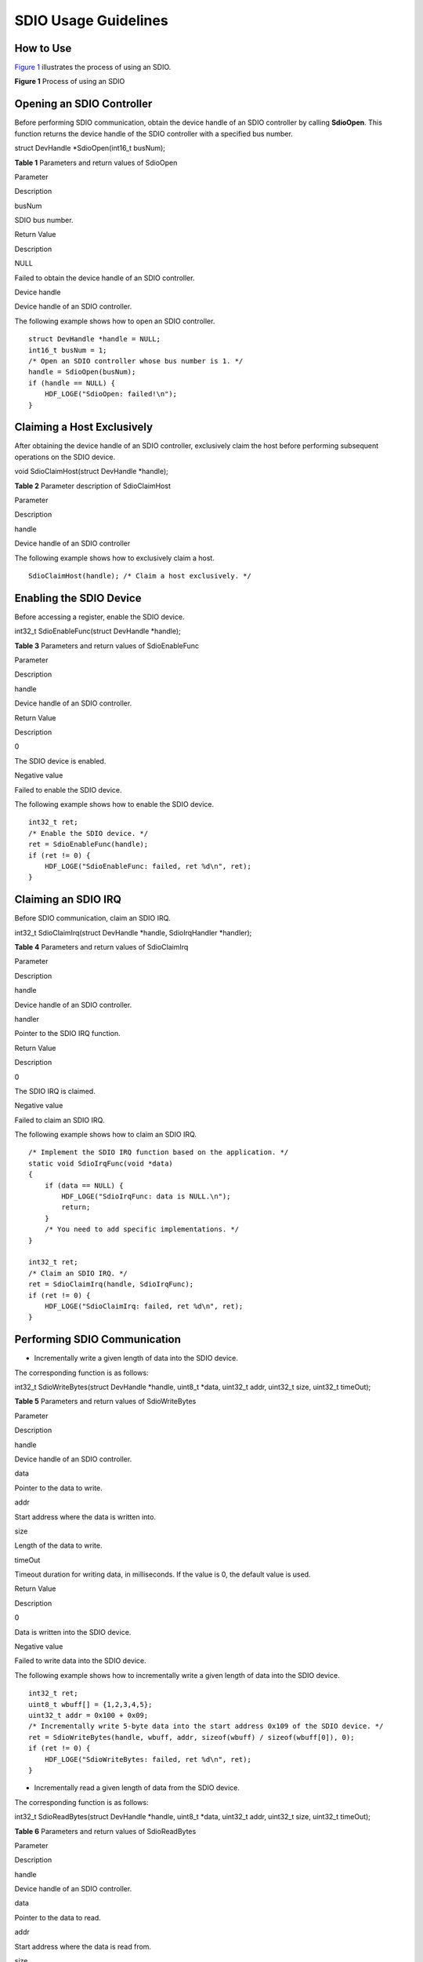 SDIO Usage Guidelines
=====================

How to Use
----------

`Figure 1 <spiusage-guidelines.rst#fig23885455594>`__ illustrates the
process of using an SDIO.

**Figure 1** Process of using an SDIO

|image1|

Opening an SDIO Controller
--------------------------

Before performing SDIO communication, obtain the device handle of an
SDIO controller by calling **SdioOpen**. This function returns the
device handle of the SDIO controller with a specified bus number.

struct DevHandle \*SdioOpen(int16_t busNum);

**Table 1** Parameters and return values of SdioOpen

.. raw:: html

   <table>

.. raw:: html

   <thead align="left">

.. raw:: html

   <tr id="row1011212598452">

.. raw:: html

   <th class="cellrowborder" valign="top" width="50%" id="mcps1.2.3.1.1">

.. raw:: html

   <p id="p141124595457">

Parameter

.. raw:: html

   </p>

.. raw:: html

   </th>

.. raw:: html

   <th class="cellrowborder" valign="top" width="50%" id="mcps1.2.3.1.2">

.. raw:: html

   <p id="p1111214593455">

Description

.. raw:: html

   </p>

.. raw:: html

   </th>

.. raw:: html

   </tr>

.. raw:: html

   </thead>

.. raw:: html

   <tbody>

.. raw:: html

   <tr id="row19112195918454">

.. raw:: html

   <td class="cellrowborder" valign="top" width="50%" headers="mcps1.2.3.1.1 ">

.. raw:: html

   <p id="p11121759124515">

busNum

.. raw:: html

   </p>

.. raw:: html

   </td>

.. raw:: html

   <td class="cellrowborder" valign="top" width="50%" headers="mcps1.2.3.1.2 ">

.. raw:: html

   <p id="p111121459194519">

SDIO bus number.

.. raw:: html

   </p>

.. raw:: html

   </td>

.. raw:: html

   </tr>

.. raw:: html

   <tr id="row6112659184518">

.. raw:: html

   <td class="cellrowborder" valign="top" width="50%" headers="mcps1.2.3.1.1 ">

.. raw:: html

   <p id="p1112105919453">

Return Value

.. raw:: html

   </p>

.. raw:: html

   </td>

.. raw:: html

   <td class="cellrowborder" valign="top" width="50%" headers="mcps1.2.3.1.2 ">

.. raw:: html

   <p id="p6112659114518">

Description

.. raw:: html

   </p>

.. raw:: html

   </td>

.. raw:: html

   </tr>

.. raw:: html

   <tr id="row3113559164519">

.. raw:: html

   <td class="cellrowborder" valign="top" width="50%" headers="mcps1.2.3.1.1 ">

.. raw:: html

   <p id="p51121159104517">

NULL

.. raw:: html

   </p>

.. raw:: html

   </td>

.. raw:: html

   <td class="cellrowborder" valign="top" width="50%" headers="mcps1.2.3.1.2 ">

.. raw:: html

   <p id="p1811313597458">

Failed to obtain the device handle of an SDIO controller.

.. raw:: html

   </p>

.. raw:: html

   </td>

.. raw:: html

   </tr>

.. raw:: html

   <tr id="row201131059194512">

.. raw:: html

   <td class="cellrowborder" valign="top" width="50%" headers="mcps1.2.3.1.1 ">

.. raw:: html

   <p id="p1311375919456">

Device handle

.. raw:: html

   </p>

.. raw:: html

   </td>

.. raw:: html

   <td class="cellrowborder" valign="top" width="50%" headers="mcps1.2.3.1.2 ">

.. raw:: html

   <p id="p1911312599450">

Device handle of an SDIO controller.

.. raw:: html

   </p>

.. raw:: html

   </td>

.. raw:: html

   </tr>

.. raw:: html

   </tbody>

.. raw:: html

   </table>

The following example shows how to open an SDIO controller.

::

   struct DevHandle *handle = NULL;
   int16_t busNum = 1;
   /* Open an SDIO controller whose bus number is 1. */
   handle = SdioOpen(busNum);
   if (handle == NULL) {
       HDF_LOGE("SdioOpen: failed!\n");
   }

Claiming a Host Exclusively
---------------------------

After obtaining the device handle of an SDIO controller, exclusively
claim the host before performing subsequent operations on the SDIO
device.

void SdioClaimHost(struct DevHandle \*handle);

**Table 2** Parameter description of SdioClaimHost

.. raw:: html

   <table>

.. raw:: html

   <thead align="left">

.. raw:: html

   <tr id="row1211325914459">

.. raw:: html

   <th class="cellrowborder" valign="top" width="50%" id="mcps1.2.3.1.1">

.. raw:: html

   <p id="p611365954517">

Parameter

.. raw:: html

   </p>

.. raw:: html

   </th>

.. raw:: html

   <th class="cellrowborder" valign="top" width="50%" id="mcps1.2.3.1.2">

.. raw:: html

   <p id="p1711365954510">

Description

.. raw:: html

   </p>

.. raw:: html

   </th>

.. raw:: html

   </tr>

.. raw:: html

   </thead>

.. raw:: html

   <tbody>

.. raw:: html

   <tr id="row3114205920451">

.. raw:: html

   <td class="cellrowborder" valign="top" width="50%" headers="mcps1.2.3.1.1 ">

.. raw:: html

   <p id="p181141592457">

handle

.. raw:: html

   </p>

.. raw:: html

   </td>

.. raw:: html

   <td class="cellrowborder" valign="top" width="50%" headers="mcps1.2.3.1.2 ">

.. raw:: html

   <p id="p41144595458">

Device handle of an SDIO controller

.. raw:: html

   </p>

.. raw:: html

   </td>

.. raw:: html

   </tr>

.. raw:: html

   </tbody>

.. raw:: html

   </table>

The following example shows how to exclusively claim a host.

::

   SdioClaimHost(handle); /* Claim a host exclusively. */

Enabling the SDIO Device
------------------------

Before accessing a register, enable the SDIO device.

int32_t SdioEnableFunc(struct DevHandle \*handle);

**Table 3** Parameters and return values of SdioEnableFunc

.. raw:: html

   <table>

.. raw:: html

   <thead align="left">

.. raw:: html

   <tr id="row8487204184815">

.. raw:: html

   <th class="cellrowborder" valign="top" width="50%" id="mcps1.2.3.1.1">

.. raw:: html

   <p id="p1648611415486">

Parameter

.. raw:: html

   </p>

.. raw:: html

   </th>

.. raw:: html

   <th class="cellrowborder" valign="top" width="50%" id="mcps1.2.3.1.2">

.. raw:: html

   <p id="p19487134124820">

Description

.. raw:: html

   </p>

.. raw:: html

   </th>

.. raw:: html

   </tr>

.. raw:: html

   </thead>

.. raw:: html

   <tbody>

.. raw:: html

   <tr id="row16487044480">

.. raw:: html

   <td class="cellrowborder" valign="top" width="50%" headers="mcps1.2.3.1.1 ">

.. raw:: html

   <p id="p74878414810">

handle

.. raw:: html

   </p>

.. raw:: html

   </td>

.. raw:: html

   <td class="cellrowborder" valign="top" width="50%" headers="mcps1.2.3.1.2 ">

.. raw:: html

   <p id="p17487184194819">

Device handle of an SDIO controller.

.. raw:: html

   </p>

.. raw:: html

   </td>

.. raw:: html

   </tr>

.. raw:: html

   <tr id="row13487748487">

.. raw:: html

   <td class="cellrowborder" valign="top" width="50%" headers="mcps1.2.3.1.1 ">

.. raw:: html

   <p id="p24873424811">

Return Value

.. raw:: html

   </p>

.. raw:: html

   </td>

.. raw:: html

   <td class="cellrowborder" valign="top" width="50%" headers="mcps1.2.3.1.2 ">

.. raw:: html

   <p id="p4487174134813">

Description

.. raw:: html

   </p>

.. raw:: html

   </td>

.. raw:: html

   </tr>

.. raw:: html

   <tr id="row1748814494812">

.. raw:: html

   <td class="cellrowborder" valign="top" width="50%" headers="mcps1.2.3.1.1 ">

.. raw:: html

   <p id="p84878410488">

0

.. raw:: html

   </p>

.. raw:: html

   </td>

.. raw:: html

   <td class="cellrowborder" valign="top" width="50%" headers="mcps1.2.3.1.2 ">

.. raw:: html

   <p id="p948715410483">

The SDIO device is enabled.

.. raw:: html

   </p>

.. raw:: html

   </td>

.. raw:: html

   </tr>

.. raw:: html

   <tr id="row54881416482">

.. raw:: html

   <td class="cellrowborder" valign="top" width="50%" headers="mcps1.2.3.1.1 ">

.. raw:: html

   <p id="p24881645489">

Negative value

.. raw:: html

   </p>

.. raw:: html

   </td>

.. raw:: html

   <td class="cellrowborder" valign="top" width="50%" headers="mcps1.2.3.1.2 ">

.. raw:: html

   <p id="p10488247487">

Failed to enable the SDIO device.

.. raw:: html

   </p>

.. raw:: html

   </td>

.. raw:: html

   </tr>

.. raw:: html

   </tbody>

.. raw:: html

   </table>

The following example shows how to enable the SDIO device.

::

   int32_t ret;
   /* Enable the SDIO device. */
   ret = SdioEnableFunc(handle);
   if (ret != 0) {
       HDF_LOGE("SdioEnableFunc: failed, ret %d\n", ret);
   }

Claiming an SDIO IRQ
--------------------

Before SDIO communication, claim an SDIO IRQ.

int32_t SdioClaimIrq(struct DevHandle \*handle, SdioIrqHandler
\*handler);

**Table 4** Parameters and return values of SdioClaimIrq

.. raw:: html

   <table>

.. raw:: html

   <thead align="left">

.. raw:: html

   <tr id="row114891042488">

.. raw:: html

   <th class="cellrowborder" valign="top" width="49.980000000000004%" id="mcps1.2.3.1.1">

.. raw:: html

   <p id="p1348864164811">

Parameter

.. raw:: html

   </p>

.. raw:: html

   </th>

.. raw:: html

   <th class="cellrowborder" valign="top" width="50.019999999999996%" id="mcps1.2.3.1.2">

.. raw:: html

   <p id="p14885410486">

Description

.. raw:: html

   </p>

.. raw:: html

   </th>

.. raw:: html

   </tr>

.. raw:: html

   </thead>

.. raw:: html

   <tbody>

.. raw:: html

   <tr id="row048911404820">

.. raw:: html

   <td class="cellrowborder" valign="top" width="49.980000000000004%" headers="mcps1.2.3.1.1 ">

.. raw:: html

   <p id="p248974174814">

handle

.. raw:: html

   </p>

.. raw:: html

   </td>

.. raw:: html

   <td class="cellrowborder" valign="top" width="50.019999999999996%" headers="mcps1.2.3.1.2 ">

.. raw:: html

   <p id="p1848915494813">

Device handle of an SDIO controller.

.. raw:: html

   </p>

.. raw:: html

   </td>

.. raw:: html

   </tr>

.. raw:: html

   <tr id="row204894454813">

.. raw:: html

   <td class="cellrowborder" valign="top" width="49.980000000000004%" headers="mcps1.2.3.1.1 ">

.. raw:: html

   <p id="p17489944488">

handler

.. raw:: html

   </p>

.. raw:: html

   </td>

.. raw:: html

   <td class="cellrowborder" valign="top" width="50.019999999999996%" headers="mcps1.2.3.1.2 ">

.. raw:: html

   <p id="p1548984174813">

Pointer to the SDIO IRQ function.

.. raw:: html

   </p>

.. raw:: html

   </td>

.. raw:: html

   </tr>

.. raw:: html

   <tr id="row44898413488">

.. raw:: html

   <td class="cellrowborder" valign="top" width="49.980000000000004%" headers="mcps1.2.3.1.1 ">

.. raw:: html

   <p id="p1548934124815">

Return Value

.. raw:: html

   </p>

.. raw:: html

   </td>

.. raw:: html

   <td class="cellrowborder" valign="top" width="50.019999999999996%" headers="mcps1.2.3.1.2 ">

.. raw:: html

   <p id="p54891444485">

Description

.. raw:: html

   </p>

.. raw:: html

   </td>

.. raw:: html

   </tr>

.. raw:: html

   <tr id="row748994144811">

.. raw:: html

   <td class="cellrowborder" valign="top" width="49.980000000000004%" headers="mcps1.2.3.1.1 ">

.. raw:: html

   <p id="p448918415484">

0

.. raw:: html

   </p>

.. raw:: html

   </td>

.. raw:: html

   <td class="cellrowborder" valign="top" width="50.019999999999996%" headers="mcps1.2.3.1.2 ">

.. raw:: html

   <p id="p174892412489">

The SDIO IRQ is claimed.

.. raw:: html

   </p>

.. raw:: html

   </td>

.. raw:: html

   </tr>

.. raw:: html

   <tr id="row448914420489">

.. raw:: html

   <td class="cellrowborder" valign="top" width="49.980000000000004%" headers="mcps1.2.3.1.1 ">

.. raw:: html

   <p id="p248912464817">

Negative value

.. raw:: html

   </p>

.. raw:: html

   </td>

.. raw:: html

   <td class="cellrowborder" valign="top" width="50.019999999999996%" headers="mcps1.2.3.1.2 ">

.. raw:: html

   <p id="p34891645485">

Failed to claim an SDIO IRQ.

.. raw:: html

   </p>

.. raw:: html

   </td>

.. raw:: html

   </tr>

.. raw:: html

   </tbody>

.. raw:: html

   </table>

The following example shows how to claim an SDIO IRQ.

::

   /* Implement the SDIO IRQ function based on the application. */
   static void SdioIrqFunc(void *data)
   {
       if (data == NULL) {
           HDF_LOGE("SdioIrqFunc: data is NULL.\n");
           return;
       }
       /* You need to add specific implementations. */
   }

   int32_t ret;
   /* Claim an SDIO IRQ. */
   ret = SdioClaimIrq(handle, SdioIrqFunc);
   if (ret != 0) {
       HDF_LOGE("SdioClaimIrq: failed, ret %d\n", ret);
   }

Performing SDIO Communication
-----------------------------

-  Incrementally write a given length of data into the SDIO device.

The corresponding function is as follows:

int32_t SdioWriteBytes(struct DevHandle \*handle, uint8_t \*data,
uint32_t addr, uint32_t size, uint32_t timeOut);

**Table 5** Parameters and return values of SdioWriteBytes

.. raw:: html

   <table>

.. raw:: html

   <thead align="left">

.. raw:: html

   <tr id="row10887144111419">

.. raw:: html

   <th class="cellrowborder" valign="top" width="50%" id="mcps1.2.3.1.1">

.. raw:: html

   <p id="p181381751164113">

Parameter

.. raw:: html

   </p>

.. raw:: html

   </th>

.. raw:: html

   <th class="cellrowborder" valign="top" width="50%" id="mcps1.2.3.1.2">

.. raw:: html

   <p id="p19138115184116">

Description

.. raw:: html

   </p>

.. raw:: html

   </th>

.. raw:: html

   </tr>

.. raw:: html

   </thead>

.. raw:: html

   <tbody>

.. raw:: html

   <tr id="row4887341174114">

.. raw:: html

   <td class="cellrowborder" valign="top" width="50%" headers="mcps1.2.3.1.1 ">

.. raw:: html

   <p id="p1534612017427">

handle

.. raw:: html

   </p>

.. raw:: html

   </td>

.. raw:: html

   <td class="cellrowborder" valign="top" width="50%" headers="mcps1.2.3.1.2 ">

.. raw:: html

   <p id="p8179347434">

Device handle of an SDIO controller.

.. raw:: html

   </p>

.. raw:: html

   </td>

.. raw:: html

   </tr>

.. raw:: html

   <tr id="row18881041144120">

.. raw:: html

   <td class="cellrowborder" valign="top" width="50%" headers="mcps1.2.3.1.1 ">

.. raw:: html

   <p id="p10888154118412">

data

.. raw:: html

   </p>

.. raw:: html

   </td>

.. raw:: html

   <td class="cellrowborder" valign="top" width="50%" headers="mcps1.2.3.1.2 ">

.. raw:: html

   <p id="p1288854115413">

Pointer to the data to write.

.. raw:: html

   </p>

.. raw:: html

   </td>

.. raw:: html

   </tr>

.. raw:: html

   <tr id="row191054911432">

.. raw:: html

   <td class="cellrowborder" valign="top" width="50%" headers="mcps1.2.3.1.1 ">

.. raw:: html

   <p id="p91054994311">

addr

.. raw:: html

   </p>

.. raw:: html

   </td>

.. raw:: html

   <td class="cellrowborder" valign="top" width="50%" headers="mcps1.2.3.1.2 ">

.. raw:: html

   <p id="p111024915432">

Start address where the data is written into.

.. raw:: html

   </p>

.. raw:: html

   </td>

.. raw:: html

   </tr>

.. raw:: html

   <tr id="row14888144124119">

.. raw:: html

   <td class="cellrowborder" valign="top" width="50%" headers="mcps1.2.3.1.1 ">

.. raw:: html

   <p id="p1588814413412">

size

.. raw:: html

   </p>

.. raw:: html

   </td>

.. raw:: html

   <td class="cellrowborder" valign="top" width="50%" headers="mcps1.2.3.1.2 ">

.. raw:: html

   <p id="p1288813411413">

Length of the data to write.

.. raw:: html

   </p>

.. raw:: html

   </td>

.. raw:: html

   </tr>

.. raw:: html

   <tr id="row188213710445">

.. raw:: html

   <td class="cellrowborder" valign="top" width="50%" headers="mcps1.2.3.1.1 ">

.. raw:: html

   <p id="p08227154415">

timeOut

.. raw:: html

   </p>

.. raw:: html

   </td>

.. raw:: html

   <td class="cellrowborder" valign="top" width="50%" headers="mcps1.2.3.1.2 ">

.. raw:: html

   <p id="p6821875446">

Timeout duration for writing data, in milliseconds. If the value is 0,
the default value is used.

.. raw:: html

   </p>

.. raw:: html

   </td>

.. raw:: html

   </tr>

.. raw:: html

   <tr id="row18247654163519">

.. raw:: html

   <td class="cellrowborder" valign="top" width="50%" headers="mcps1.2.3.1.1 ">

.. raw:: html

   <p id="p486155173610">

Return Value

.. raw:: html

   </p>

.. raw:: html

   </td>

.. raw:: html

   <td class="cellrowborder" valign="top" width="50%" headers="mcps1.2.3.1.2 ">

.. raw:: html

   <p id="p1686155113620">

Description

.. raw:: html

   </p>

.. raw:: html

   </td>

.. raw:: html

   </tr>

.. raw:: html

   <tr id="row10574165663512">

.. raw:: html

   <td class="cellrowborder" valign="top" width="50%" headers="mcps1.2.3.1.1 ">

.. raw:: html

   <p id="p912141012364">

0

.. raw:: html

   </p>

.. raw:: html

   </td>

.. raw:: html

   <td class="cellrowborder" valign="top" width="50%" headers="mcps1.2.3.1.2 ">

.. raw:: html

   <p id="p51219107363">

Data is written into the SDIO device.

.. raw:: html

   </p>

.. raw:: html

   </td>

.. raw:: html

   </tr>

.. raw:: html

   <tr id="row1490635883519">

.. raw:: html

   <td class="cellrowborder" valign="top" width="50%" headers="mcps1.2.3.1.1 ">

.. raw:: html

   <p id="p10121510133617">

Negative value

.. raw:: html

   </p>

.. raw:: html

   </td>

.. raw:: html

   <td class="cellrowborder" valign="top" width="50%" headers="mcps1.2.3.1.2 ">

.. raw:: html

   <p id="p131212106365">

Failed to write data into the SDIO device.

.. raw:: html

   </p>

.. raw:: html

   </td>

.. raw:: html

   </tr>

.. raw:: html

   </tbody>

.. raw:: html

   </table>

The following example shows how to incrementally write a given length of
data into the SDIO device.

::

   int32_t ret;
   uint8_t wbuff[] = {1,2,3,4,5};
   uint32_t addr = 0x100 + 0x09;
   /* Incrementally write 5-byte data into the start address 0x109 of the SDIO device. */
   ret = SdioWriteBytes(handle, wbuff, addr, sizeof(wbuff) / sizeof(wbuff[0]), 0);
   if (ret != 0) {
       HDF_LOGE("SdioWriteBytes: failed, ret %d\n", ret);
   }

-  Incrementally read a given length of data from the SDIO device.

The corresponding function is as follows:

int32_t SdioReadBytes(struct DevHandle \*handle, uint8_t \*data,
uint32_t addr, uint32_t size, uint32_t timeOut);

**Table 6** Parameters and return values of SdioReadBytes

.. raw:: html

   <table>

.. raw:: html

   <thead align="left">

.. raw:: html

   <tr id="row19783355162116">

.. raw:: html

   <th class="cellrowborder" valign="top" width="50%" id="mcps1.2.3.1.1">

.. raw:: html

   <p id="p635754142212">

Parameter

.. raw:: html

   </p>

.. raw:: html

   </th>

.. raw:: html

   <th class="cellrowborder" valign="top" width="50%" id="mcps1.2.3.1.2">

.. raw:: html

   <p id="p1035774182215">

Description

.. raw:: html

   </p>

.. raw:: html

   </th>

.. raw:: html

   </tr>

.. raw:: html

   </thead>

.. raw:: html

   <tbody>

.. raw:: html

   <tr id="row137831055192118">

.. raw:: html

   <td class="cellrowborder" valign="top" width="50%" headers="mcps1.2.3.1.1 ">

.. raw:: html

   <p id="p14783155192114">

handle

.. raw:: html

   </p>

.. raw:: html

   </td>

.. raw:: html

   <td class="cellrowborder" valign="top" width="50%" headers="mcps1.2.3.1.2 ">

.. raw:: html

   <p id="p9676437202218">

Device handle of an SDIO controller.

.. raw:: html

   </p>

.. raw:: html

   </td>

.. raw:: html

   </tr>

.. raw:: html

   <tr id="row4784155102111">

.. raw:: html

   <td class="cellrowborder" valign="top" width="50%" headers="mcps1.2.3.1.1 ">

.. raw:: html

   <p id="p1978455510217">

data

.. raw:: html

   </p>

.. raw:: html

   </td>

.. raw:: html

   <td class="cellrowborder" valign="top" width="50%" headers="mcps1.2.3.1.2 ">

.. raw:: html

   <p id="p767683714223">

Pointer to the data to read.

.. raw:: html

   </p>

.. raw:: html

   </td>

.. raw:: html

   </tr>

.. raw:: html

   <tr id="row63651118499">

.. raw:: html

   <td class="cellrowborder" valign="top" width="50%" headers="mcps1.2.3.1.1 ">

.. raw:: html

   <p id="p73669113496">

addr

.. raw:: html

   </p>

.. raw:: html

   </td>

.. raw:: html

   <td class="cellrowborder" valign="top" width="50%" headers="mcps1.2.3.1.2 ">

.. raw:: html

   <p id="p53661144916">

Start address where the data is read from.

.. raw:: html

   </p>

.. raw:: html

   </td>

.. raw:: html

   </tr>

.. raw:: html

   <tr id="row7784145510218">

.. raw:: html

   <td class="cellrowborder" valign="top" width="50%" headers="mcps1.2.3.1.1 ">

.. raw:: html

   <p id="p1078413554219">

size

.. raw:: html

   </p>

.. raw:: html

   </td>

.. raw:: html

   <td class="cellrowborder" valign="top" width="50%" headers="mcps1.2.3.1.2 ">

.. raw:: html

   <p id="p14676163782210">

Length of the data to read.

.. raw:: html

   </p>

.. raw:: html

   </td>

.. raw:: html

   </tr>

.. raw:: html

   <tr id="row1823311517494">

.. raw:: html

   <td class="cellrowborder" valign="top" width="50%" headers="mcps1.2.3.1.1 ">

.. raw:: html

   <p id="p723314152499">

timeOut

.. raw:: html

   </p>

.. raw:: html

   </td>

.. raw:: html

   <td class="cellrowborder" valign="top" width="50%" headers="mcps1.2.3.1.2 ">

.. raw:: html

   <p id="p1323351515493">

Timeout duration for reading data, in milliseconds. If the value is 0,
the default value is used.

.. raw:: html

   </p>

.. raw:: html

   </td>

.. raw:: html

   </tr>

.. raw:: html

   <tr id="row964182643610">

.. raw:: html

   <td class="cellrowborder" valign="top" width="50%" headers="mcps1.2.3.1.1 ">

.. raw:: html

   <p id="p7833639163612">

Return Value

.. raw:: html

   </p>

.. raw:: html

   </td>

.. raw:: html

   <td class="cellrowborder" valign="top" width="50%" headers="mcps1.2.3.1.2 ">

.. raw:: html

   <p id="p3833939113619">

Description

.. raw:: html

   </p>

.. raw:: html

   </td>

.. raw:: html

   </tr>

.. raw:: html

   <tr id="row199479312363">

.. raw:: html

   <td class="cellrowborder" valign="top" width="50%" headers="mcps1.2.3.1.1 ">

.. raw:: html

   <p id="p567424413611">

0

.. raw:: html

   </p>

.. raw:: html

   </td>

.. raw:: html

   <td class="cellrowborder" valign="top" width="50%" headers="mcps1.2.3.1.2 ">

.. raw:: html

   <p id="p166741544113615">

Data is read from the SDIO device.

.. raw:: html

   </p>

.. raw:: html

   </td>

.. raw:: html

   </tr>

.. raw:: html

   <tr id="row5166203418361">

.. raw:: html

   <td class="cellrowborder" valign="top" width="50%" headers="mcps1.2.3.1.1 ">

.. raw:: html

   <p id="p1167416448361">

Negative value

.. raw:: html

   </p>

.. raw:: html

   </td>

.. raw:: html

   <td class="cellrowborder" valign="top" width="50%" headers="mcps1.2.3.1.2 ">

.. raw:: html

   <p id="p9674114410364">

Failed to read data from the SDIO device.

.. raw:: html

   </p>

.. raw:: html

   </td>

.. raw:: html

   </tr>

.. raw:: html

   </tbody>

.. raw:: html

   </table>

The following example shows how to incrementally read a given length of
data from the SDIO device.

::

   int32_t ret;
   uint8_t rbuff[5] = {0};
   uint32_t addr = 0x100 + 0x09;
   /* Incrementally read 5-byte data from the start address 0x109 of the SDIO device. */
   ret = SdioReadBytes(handle, rbuff, addr, 5, 0);
   if (ret != 0) {
       HDF_LOGE("SdioReadBytes: failed, ret %d\n", ret);
   }

-  Write a given length of data into the fixed address of an SDIO
   device.

   The corresponding function is as follows:

   int32_t SdioWriteBytesToFixedAddr(struct DevHandle \*handle, uint8_t
   \*data, uint32_t addr, uint32_t size, uint32_t timeOut)

   **Table 7** Parameters and return values of SdioWriteBytesToFixedAddr

   .. raw:: html

      <table>

   .. raw:: html

      <thead align="left">

   .. raw:: html

      <tr id="row1582911114010">

   .. raw:: html

      <th class="cellrowborder" valign="top" width="48.43%" id="mcps1.2.3.1.1">

   .. raw:: html

      <p id="p28301411903">

   Parameter

   .. raw:: html

      </p>

   .. raw:: html

      </th>

   .. raw:: html

      <th class="cellrowborder" valign="top" width="51.57000000000001%" id="mcps1.2.3.1.2">

   .. raw:: html

      <p id="p1883019111018">

   Description

   .. raw:: html

      </p>

   .. raw:: html

      </th>

   .. raw:: html

      </tr>

   .. raw:: html

      </thead>

   .. raw:: html

      <tbody>

   .. raw:: html

      <tr id="row10830141111014">

   .. raw:: html

      <td class="cellrowborder" valign="top" width="48.43%" headers="mcps1.2.3.1.1 ">

   .. raw:: html

      <p id="p470818551018">

   handle

   .. raw:: html

      </p>

   .. raw:: html

      </td>

   .. raw:: html

      <td class="cellrowborder" valign="top" width="51.57000000000001%" headers="mcps1.2.3.1.2 ">

   .. raw:: html

      <p id="p18578510518">

   Device handle of an SDIO controller.

   .. raw:: html

      </p>

   .. raw:: html

      </td>

   .. raw:: html

      </tr>

   .. raw:: html

      <tr id="row48303111304">

   .. raw:: html

      <td class="cellrowborder" valign="top" width="48.43%" headers="mcps1.2.3.1.1 ">

   .. raw:: html

      <p id="p127081955502">

   data

   .. raw:: html

      </p>

   .. raw:: html

      </td>

   .. raw:: html

      <td class="cellrowborder" valign="top" width="51.57000000000001%" headers="mcps1.2.3.1.2 ">

   .. raw:: html

      <p id="p1857841013110">

   Pointer to the data to write.

   .. raw:: html

      </p>

   .. raw:: html

      </td>

   .. raw:: html

      </tr>

   .. raw:: html

      <tr id="row9830111119019">

   .. raw:: html

      <td class="cellrowborder" valign="top" width="48.43%" headers="mcps1.2.3.1.1 ">

   .. raw:: html

      <p id="p187085555011">

   addr

   .. raw:: html

      </p>

   .. raw:: html

      </td>

   .. raw:: html

      <td class="cellrowborder" valign="top" width="51.57000000000001%" headers="mcps1.2.3.1.2 ">

   .. raw:: html

      <p id="p257831016115">

   Fixed address where the data is written into.

   .. raw:: html

      </p>

   .. raw:: html

      </td>

   .. raw:: html

      </tr>

   .. raw:: html

      <tr id="row683091120012">

   .. raw:: html

      <td class="cellrowborder" valign="top" width="48.43%" headers="mcps1.2.3.1.1 ">

   .. raw:: html

      <p id="p370819555013">

   size

   .. raw:: html

      </p>

   .. raw:: html

      </td>

   .. raw:: html

      <td class="cellrowborder" valign="top" width="51.57000000000001%" headers="mcps1.2.3.1.2 ">

   .. raw:: html

      <p id="p7578181015113">

   Length of the data to write.

   .. raw:: html

      </p>

   .. raw:: html

      </td>

   .. raw:: html

      </tr>

   .. raw:: html

      <tr id="row58301911309">

   .. raw:: html

      <td class="cellrowborder" valign="top" width="48.43%" headers="mcps1.2.3.1.1 ">

   .. raw:: html

      <p id="p570810551107">

   timeOut

   .. raw:: html

      </p>

   .. raw:: html

      </td>

   .. raw:: html

      <td class="cellrowborder" valign="top" width="51.57000000000001%" headers="mcps1.2.3.1.2 ">

   .. raw:: html

      <p id="p17579910915">

   Timeout duration for writing data, in milliseconds. If the value is
   0, the default value is used.

   .. raw:: html

      </p>

   .. raw:: html

      </td>

   .. raw:: html

      </tr>

   .. raw:: html

      <tr id="row18215162810212">

   .. raw:: html

      <td class="cellrowborder" valign="top" width="48.43%" headers="mcps1.2.3.1.1 ">

   .. raw:: html

      <p id="p1521319452211">

   Return Value

   .. raw:: html

      </p>

   .. raw:: html

      </td>

   .. raw:: html

      <td class="cellrowborder" valign="top" width="51.57000000000001%" headers="mcps1.2.3.1.2 ">

   .. raw:: html

      <p id="p162138457217">

   Description

   .. raw:: html

      </p>

   .. raw:: html

      </td>

   .. raw:: html

      </tr>

   .. raw:: html

      <tr id="row2197123118210">

   .. raw:: html

      <td class="cellrowborder" valign="top" width="48.43%" headers="mcps1.2.3.1.1 ">

   .. raw:: html

      <p id="p1921413451212">

   0

   .. raw:: html

      </p>

   .. raw:: html

      </td>

   .. raw:: html

      <td class="cellrowborder" valign="top" width="51.57000000000001%" headers="mcps1.2.3.1.2 ">

   .. raw:: html

      <p id="p32146451624">

   Data is written into the SDIO device.

   .. raw:: html

      </p>

   .. raw:: html

      </td>

   .. raw:: html

      </tr>

   .. raw:: html

      <tr id="row18629103314218">

   .. raw:: html

      <td class="cellrowborder" valign="top" width="48.43%" headers="mcps1.2.3.1.1 ">

   .. raw:: html

      <p id="p132141245622">

   Negative value

   .. raw:: html

      </p>

   .. raw:: html

      </td>

   .. raw:: html

      <td class="cellrowborder" valign="top" width="51.57000000000001%" headers="mcps1.2.3.1.2 ">

   .. raw:: html

      <p id="p17214345328">

   Failed to write data into the SDIO device.

   .. raw:: html

      </p>

   .. raw:: html

      </td>

   .. raw:: html

      </tr>

   .. raw:: html

      </tbody>

   .. raw:: html

      </table>

   The following example shows how to write a given length of data into
   the fixed address of an SDIO device.

   ::

      int32_t ret;
      uint8_t wbuff[] = {1, 2, 3, 4, 5};
      uint32_t addr = 0x100 + 0x09;
      /* Write 5-byte data into the fixed address 0x109 of the SDIO device. */
      ret = SdioWriteBytesToFixedAddr(handle, wbuff, addr, sizeof(wbuff) / sizeof(wbuff[0]), 0);
      if (ret != 0) {
          HDF_LOGE("SdioWriteBytesToFixedAddr: failed, ret %d\n", ret);
      }

-  Read a given length of data from the fixed address of an SDIO device.

   The corresponding function is as follows:

   int32_t SdioReadBytesFromFixedAddr(struct DevHandle \*handle, uint8_t
   \*data, uint32_t addr, uint32_t size, uint32_t timeOut)

   **Table 8** Parameters and return values of
   SdioReadBytesFromFixedAddr

   .. raw:: html

      <table>

   .. raw:: html

      <thead align="left">

   .. raw:: html

      <tr id="row8724142214115">

   .. raw:: html

      <th class="cellrowborder" valign="top" width="48.699999999999996%" id="mcps1.2.3.1.1">

   .. raw:: html

      <p id="p16752055131112">

   Parameter

   .. raw:: html

      </p>

   .. raw:: html

      </th>

   .. raw:: html

      <th class="cellrowborder" valign="top" width="51.300000000000004%" id="mcps1.2.3.1.2">

   .. raw:: html

      <p id="p914434191218">

   Description

   .. raw:: html

      </p>

   .. raw:: html

      </th>

   .. raw:: html

      </tr>

   .. raw:: html

      </thead>

   .. raw:: html

      <tbody>

   .. raw:: html

      <tr id="row1372462214119">

   .. raw:: html

      <td class="cellrowborder" valign="top" width="48.699999999999996%" headers="mcps1.2.3.1.1 ">

   .. raw:: html

      <p id="p2752175516113">

   handle

   .. raw:: html

      </p>

   .. raw:: html

      </td>

   .. raw:: html

      <td class="cellrowborder" valign="top" width="51.300000000000004%" headers="mcps1.2.3.1.2 ">

   .. raw:: html

      <p id="p1353155020125">

   Device handle of an SDIO controller.

   .. raw:: html

      </p>

   .. raw:: html

      </td>

   .. raw:: html

      </tr>

   .. raw:: html

      <tr id="row197244220117">

   .. raw:: html

      <td class="cellrowborder" valign="top" width="48.699999999999996%" headers="mcps1.2.3.1.1 ">

   .. raw:: html

      <p id="p12752165581117">

   data

   .. raw:: html

      </p>

   .. raw:: html

      </td>

   .. raw:: html

      <td class="cellrowborder" valign="top" width="51.300000000000004%" headers="mcps1.2.3.1.2 ">

   .. raw:: html

      <p id="p9540508121">

   Pointer to the data to read.

   .. raw:: html

      </p>

   .. raw:: html

      </td>

   .. raw:: html

      </tr>

   .. raw:: html

      <tr id="row172519228116">

   .. raw:: html

      <td class="cellrowborder" valign="top" width="48.699999999999996%" headers="mcps1.2.3.1.1 ">

   .. raw:: html

      <p id="p1675315521120">

   addr

   .. raw:: html

      </p>

   .. raw:: html

      </td>

   .. raw:: html

      <td class="cellrowborder" valign="top" width="51.300000000000004%" headers="mcps1.2.3.1.2 ">

   .. raw:: html

      <p id="p05415501125">

   Start address where the data is read from.

   .. raw:: html

      </p>

   .. raw:: html

      </td>

   .. raw:: html

      </tr>

   .. raw:: html

      <tr id="row137251922131117">

   .. raw:: html

      <td class="cellrowborder" valign="top" width="48.699999999999996%" headers="mcps1.2.3.1.1 ">

   .. raw:: html

      <p id="p47531355111111">

   size

   .. raw:: html

      </p>

   .. raw:: html

      </td>

   .. raw:: html

      <td class="cellrowborder" valign="top" width="51.300000000000004%" headers="mcps1.2.3.1.2 ">

   .. raw:: html

      <p id="p1954165031214">

   Length of the data to read.

   .. raw:: html

      </p>

   .. raw:: html

      </td>

   .. raw:: html

      </tr>

   .. raw:: html

      <tr id="row972552281111">

   .. raw:: html

      <td class="cellrowborder" valign="top" width="48.699999999999996%" headers="mcps1.2.3.1.1 ">

   .. raw:: html

      <p id="p2753755161114">

   timeOut

   .. raw:: html

      </p>

   .. raw:: html

      </td>

   .. raw:: html

      <td class="cellrowborder" valign="top" width="51.300000000000004%" headers="mcps1.2.3.1.2 ">

   .. raw:: html

      <p id="p3541350111218">

   Timeout duration for reading data, in milliseconds. If the value is
   0, the default value is used.

   .. raw:: html

      </p>

   .. raw:: html

      </td>

   .. raw:: html

      </tr>

   .. raw:: html

      <tr id="row15725162210117">

   .. raw:: html

      <td class="cellrowborder" valign="top" width="48.699999999999996%" headers="mcps1.2.3.1.1 ">

   .. raw:: html

      <p id="p681073451314">

   Return Value

   .. raw:: html

      </p>

   .. raw:: html

      </td>

   .. raw:: html

      <td class="cellrowborder" valign="top" width="51.300000000000004%" headers="mcps1.2.3.1.2 ">

   .. raw:: html

      <p id="p17810134121316">

   Description

   .. raw:: html

      </p>

   .. raw:: html

      </td>

   .. raw:: html

      </tr>

   .. raw:: html

      <tr id="row1772511227119">

   .. raw:: html

      <td class="cellrowborder" valign="top" width="48.699999999999996%" headers="mcps1.2.3.1.1 ">

   .. raw:: html

      <p id="p78105346133">

   0

   .. raw:: html

      </p>

   .. raw:: html

      </td>

   .. raw:: html

      <td class="cellrowborder" valign="top" width="51.300000000000004%" headers="mcps1.2.3.1.2 ">

   .. raw:: html

      <p id="p18810173411312">

   Data is read from the SDIO device.

   .. raw:: html

      </p>

   .. raw:: html

      </td>

   .. raw:: html

      </tr>

   .. raw:: html

      <tr id="row191829161138">

   .. raw:: html

      <td class="cellrowborder" valign="top" width="48.699999999999996%" headers="mcps1.2.3.1.1 ">

   .. raw:: html

      <p id="p1581012340131">

   Negative value

   .. raw:: html

      </p>

   .. raw:: html

      </td>

   .. raw:: html

      <td class="cellrowborder" valign="top" width="51.300000000000004%" headers="mcps1.2.3.1.2 ">

   .. raw:: html

      <p id="p28101834161317">

   Failed to read data from the SDIO device.

   .. raw:: html

      </p>

   .. raw:: html

      </td>

   .. raw:: html

      </tr>

   .. raw:: html

      </tbody>

   .. raw:: html

      </table>

   The following example shows how to read a given length of data from
   the fixed address of an SDIO device.

   ::

      int32_t ret;
      uint8_t rbuff[5] = {0};
      uint32_t addr = 0x100 + 0x09;
      /* Read 5-byte data from the fixed address 0x109 of the SDIO device. */
      ret = SdioReadBytesFromFixedAddr(handle, rbuff, addr, 5, 0);
      if (ret != 0) {
          HDF_LOGE("SdioReadBytesFromFixedAddr: failed, ret %d\n", ret);
      }

-  Write a given length of data into the address space of SDIO function
   0.

Currently, only 1-byte data can be written. The corresponding function
is as follows:

int32_t SdioWriteBytesToFunc0(struct DevHandle \*handle, uint8_t \*data,
uint32_t addr, uint32_t size, uint32_t timeOut);

**Table 9** Parameters and return values of SdioWriteBytesToFunc0

.. raw:: html

   <table>

.. raw:: html

   <thead align="left">

.. raw:: html

   <tr id="row2033991881120">

.. raw:: html

   <th class="cellrowborder" valign="top" width="49.94%" id="mcps1.2.3.1.1">

.. raw:: html

   <p id="p1116916499117">

Parameter

.. raw:: html

   </p>

.. raw:: html

   </th>

.. raw:: html

   <th class="cellrowborder" valign="top" width="50.06%" id="mcps1.2.3.1.2">

.. raw:: html

   <p id="p13169174971115">

Description

.. raw:: html

   </p>

.. raw:: html

   </th>

.. raw:: html

   </tr>

.. raw:: html

   </thead>

.. raw:: html

   <tbody>

.. raw:: html

   <tr id="row9339171871118">

.. raw:: html

   <td class="cellrowborder" valign="top" width="49.94%" headers="mcps1.2.3.1.1 ">

.. raw:: html

   <p id="p16169194914117">

handle

.. raw:: html

   </p>

.. raw:: html

   </td>

.. raw:: html

   <td class="cellrowborder" valign="top" width="50.06%" headers="mcps1.2.3.1.2 ">

.. raw:: html

   <p id="p10169114921110">

Device handle of an SDIO controller.

.. raw:: html

   </p>

.. raw:: html

   </td>

.. raw:: html

   </tr>

.. raw:: html

   <tr id="row93401118171116">

.. raw:: html

   <td class="cellrowborder" valign="top" width="49.94%" headers="mcps1.2.3.1.1 ">

.. raw:: html

   <p id="p216919491118">

data

.. raw:: html

   </p>

.. raw:: html

   </td>

.. raw:: html

   <td class="cellrowborder" valign="top" width="50.06%" headers="mcps1.2.3.1.2 ">

.. raw:: html

   <p id="p5169449121117">

Pointer to the data to write.

.. raw:: html

   </p>

.. raw:: html

   </td>

.. raw:: html

   </tr>

.. raw:: html

   <tr id="row534019182114">

.. raw:: html

   <td class="cellrowborder" valign="top" width="49.94%" headers="mcps1.2.3.1.1 ">

.. raw:: html

   <p id="p2016934941114">

addr

.. raw:: html

   </p>

.. raw:: html

   </td>

.. raw:: html

   <td class="cellrowborder" valign="top" width="50.06%" headers="mcps1.2.3.1.2 ">

.. raw:: html

   <p id="p8169649101112">

Start address where the data is written into.

.. raw:: html

   </p>

.. raw:: html

   </td>

.. raw:: html

   </tr>

.. raw:: html

   <tr id="row334011871113">

.. raw:: html

   <td class="cellrowborder" valign="top" width="49.94%" headers="mcps1.2.3.1.1 ">

.. raw:: html

   <p id="p6169194913117">

size

.. raw:: html

   </p>

.. raw:: html

   </td>

.. raw:: html

   <td class="cellrowborder" valign="top" width="50.06%" headers="mcps1.2.3.1.2 ">

.. raw:: html

   <p id="p71691449141119">

Length of the data to write.

.. raw:: html

   </p>

.. raw:: html

   </td>

.. raw:: html

   </tr>

.. raw:: html

   <tr id="row1634015181114">

.. raw:: html

   <td class="cellrowborder" valign="top" width="49.94%" headers="mcps1.2.3.1.1 ">

.. raw:: html

   <p id="p9169049161114">

timeOut

.. raw:: html

   </p>

.. raw:: html

   </td>

.. raw:: html

   <td class="cellrowborder" valign="top" width="50.06%" headers="mcps1.2.3.1.2 ">

.. raw:: html

   <p id="p51701849121115">

Timeout duration for writing data, in milliseconds. If the value is 0,
the default value is used.

.. raw:: html

   </p>

.. raw:: html

   </td>

.. raw:: html

   </tr>

.. raw:: html

   <tr id="row123407185111">

.. raw:: html

   <td class="cellrowborder" valign="top" width="49.94%" headers="mcps1.2.3.1.1 ">

.. raw:: html

   <p id="p294173071617">

Return Value

.. raw:: html

   </p>

.. raw:: html

   </td>

.. raw:: html

   <td class="cellrowborder" valign="top" width="50.06%" headers="mcps1.2.3.1.2 ">

.. raw:: html

   <p id="p39421830111616">

Description

.. raw:: html

   </p>

.. raw:: html

   </td>

.. raw:: html

   </tr>

.. raw:: html

   <tr id="row8950101811164">

.. raw:: html

   <td class="cellrowborder" valign="top" width="49.94%" headers="mcps1.2.3.1.1 ">

.. raw:: html

   <p id="p9942730181613">

0

.. raw:: html

   </p>

.. raw:: html

   </td>

.. raw:: html

   <td class="cellrowborder" valign="top" width="50.06%" headers="mcps1.2.3.1.2 ">

.. raw:: html

   <p id="p89421130141617">

Data is written into the SDIO device.

.. raw:: html

   </p>

.. raw:: html

   </td>

.. raw:: html

   </tr>

.. raw:: html

   <tr id="row42485216168">

.. raw:: html

   <td class="cellrowborder" valign="top" width="49.94%" headers="mcps1.2.3.1.1 ">

.. raw:: html

   <p id="p1194223012167">

Negative value

.. raw:: html

   </p>

.. raw:: html

   </td>

.. raw:: html

   <td class="cellrowborder" valign="top" width="50.06%" headers="mcps1.2.3.1.2 ">

.. raw:: html

   <p id="p19942630121617">

Failed to write data into the SDIO device.

.. raw:: html

   </p>

.. raw:: html

   </td>

.. raw:: html

   </tr>

.. raw:: html

   </tbody>

.. raw:: html

   </table>

The following example shows how to write a given length of data into the
address space of SDIO function 0.

::

   int32_t ret;
   uint8_t wbuff = 1;
   /* Write 1-byte data into the address 0x2 of SDIO function 0. */
   ret = SdioWriteBytesToFunc0(handle, &wbuff, 0x2, 1, 0);
   if (ret != 0) {
       HDF_LOGE("SdioWriteBytesToFunc0: failed, ret %d\n", ret);
   }

-  Read a given length of data from the address space of SDIO function
   0.

Currently, only 1-byte data can be read. The corresponding function is
as follows:

int32_t SdioReadBytesFromFunc0(struct DevHandle \*handle, uint8_t
\*data, uint32_t addr, uint32_t size, uint32_t timeOut);

**Table 10** Parameters and return values of SdioReadBytesFromFunc0

.. raw:: html

   <table>

.. raw:: html

   <thead align="left">

.. raw:: html

   <tr id="row771918171819">

.. raw:: html

   <th class="cellrowborder" valign="top" width="50%" id="mcps1.2.3.1.1">

.. raw:: html

   <p id="p71291418171813">

Parameter

.. raw:: html

   </p>

.. raw:: html

   </th>

.. raw:: html

   <th class="cellrowborder" valign="top" width="50%" id="mcps1.2.3.1.2">

.. raw:: html

   <p id="p51291818101818">

Description

.. raw:: html

   </p>

.. raw:: html

   </th>

.. raw:: html

   </tr>

.. raw:: html

   </thead>

.. raw:: html

   <tbody>

.. raw:: html

   <tr id="row9720113186">

.. raw:: html

   <td class="cellrowborder" valign="top" width="50%" headers="mcps1.2.3.1.1 ">

.. raw:: html

   <p id="p121294185189">

handle

.. raw:: html

   </p>

.. raw:: html

   </td>

.. raw:: html

   <td class="cellrowborder" valign="top" width="50%" headers="mcps1.2.3.1.2 ">

.. raw:: html

   <p id="p20129141815184">

Device handle of an SDIO controller.

.. raw:: html

   </p>

.. raw:: html

   </td>

.. raw:: html

   </tr>

.. raw:: html

   <tr id="row672017114185">

.. raw:: html

   <td class="cellrowborder" valign="top" width="50%" headers="mcps1.2.3.1.1 ">

.. raw:: html

   <p id="p171291186185">

data

.. raw:: html

   </p>

.. raw:: html

   </td>

.. raw:: html

   <td class="cellrowborder" valign="top" width="50%" headers="mcps1.2.3.1.2 ">

.. raw:: html

   <p id="p8129118171820">

Pointer to the data to read.

.. raw:: html

   </p>

.. raw:: html

   </td>

.. raw:: html

   </tr>

.. raw:: html

   <tr id="row5720910188">

.. raw:: html

   <td class="cellrowborder" valign="top" width="50%" headers="mcps1.2.3.1.1 ">

.. raw:: html

   <p id="p8129121816184">

addr

.. raw:: html

   </p>

.. raw:: html

   </td>

.. raw:: html

   <td class="cellrowborder" valign="top" width="50%" headers="mcps1.2.3.1.2 ">

.. raw:: html

   <p id="p21296189182">

Start address where the data is read from.

.. raw:: html

   </p>

.. raw:: html

   </td>

.. raw:: html

   </tr>

.. raw:: html

   <tr id="row172020115189">

.. raw:: html

   <td class="cellrowborder" valign="top" width="50%" headers="mcps1.2.3.1.1 ">

.. raw:: html

   <p id="p18129418191816">

size

.. raw:: html

   </p>

.. raw:: html

   </td>

.. raw:: html

   <td class="cellrowborder" valign="top" width="50%" headers="mcps1.2.3.1.2 ">

.. raw:: html

   <p id="p612921851820">

Length of the data to read.

.. raw:: html

   </p>

.. raw:: html

   </td>

.. raw:: html

   </tr>

.. raw:: html

   <tr id="row147201613181">

.. raw:: html

   <td class="cellrowborder" valign="top" width="50%" headers="mcps1.2.3.1.1 ">

.. raw:: html

   <p id="p3130161831815">

timeOut

.. raw:: html

   </p>

.. raw:: html

   </td>

.. raw:: html

   <td class="cellrowborder" valign="top" width="50%" headers="mcps1.2.3.1.2 ">

.. raw:: html

   <p id="p1513031831816">

Timeout duration for reading data, in milliseconds. If the value is 0,
the default value is used.

.. raw:: html

   </p>

.. raw:: html

   </td>

.. raw:: html

   </tr>

.. raw:: html

   <tr id="row167202113189">

.. raw:: html

   <td class="cellrowborder" valign="top" width="50%" headers="mcps1.2.3.1.1 ">

.. raw:: html

   <p id="p1813001881810">

Return Value

.. raw:: html

   </p>

.. raw:: html

   </td>

.. raw:: html

   <td class="cellrowborder" valign="top" width="50%" headers="mcps1.2.3.1.2 ">

.. raw:: html

   <p id="p1313081817184">

Description

.. raw:: html

   </p>

.. raw:: html

   </td>

.. raw:: html

   </tr>

.. raw:: html

   <tr id="row17720151101818">

.. raw:: html

   <td class="cellrowborder" valign="top" width="50%" headers="mcps1.2.3.1.1 ">

.. raw:: html

   <p id="p131307185182">

0

.. raw:: html

   </p>

.. raw:: html

   </td>

.. raw:: html

   <td class="cellrowborder" valign="top" width="50%" headers="mcps1.2.3.1.2 ">

.. raw:: html

   <p id="p113019187182">

Data is read from the SDIO device.

.. raw:: html

   </p>

.. raw:: html

   </td>

.. raw:: html

   </tr>

.. raw:: html

   <tr id="row1972019118189">

.. raw:: html

   <td class="cellrowborder" valign="top" width="50%" headers="mcps1.2.3.1.1 ">

.. raw:: html

   <p id="p18130151815185">

Negative value

.. raw:: html

   </p>

.. raw:: html

   </td>

.. raw:: html

   <td class="cellrowborder" valign="top" width="50%" headers="mcps1.2.3.1.2 ">

.. raw:: html

   <p id="p1013001861815">

Failed to read data from the SDIO device.

.. raw:: html

   </p>

.. raw:: html

   </td>

.. raw:: html

   </tr>

.. raw:: html

   </tbody>

.. raw:: html

   </table>

The following example shows how to read a given length of data from the
address space of SDIO function 0.

::

   int32_t ret;
   uint8_t rbuff;
   /* Read 1-byte data from the address 0x2 of SDIO function 0. */
   ret = SdioReadBytesFromFunc0(handle, &rbuff, 0x2, 1, 0);
   if (ret != 0) {
       HDF_LOGE("SdioReadBytesFromFunc0: failed, ret %d\n", ret);
   }

Releasing the SDIO IRQ
----------------------

After the SDIO communication, release the SDIO IRQ.

int32_t SdioReleaseIrq(struct DevHandle \*handle);

**Table 11** Parameters and return values of SdioReleaseIrq

.. raw:: html

   <table>

.. raw:: html

   <thead align="left">

.. raw:: html

   <tr id="row15499849482">

.. raw:: html

   <th class="cellrowborder" valign="top" width="50%" id="mcps1.2.3.1.1">

.. raw:: html

   <p id="p1549964114814">

Parameter

.. raw:: html

   </p>

.. raw:: html

   </th>

.. raw:: html

   <th class="cellrowborder" valign="top" width="50%" id="mcps1.2.3.1.2">

.. raw:: html

   <p id="p749915484816">

Description

.. raw:: html

   </p>

.. raw:: html

   </th>

.. raw:: html

   </tr>

.. raw:: html

   </thead>

.. raw:: html

   <tbody>

.. raw:: html

   <tr id="row1499194104813">

.. raw:: html

   <td class="cellrowborder" valign="top" width="50%" headers="mcps1.2.3.1.1 ">

.. raw:: html

   <p id="p9499743481">

handle

.. raw:: html

   </p>

.. raw:: html

   </td>

.. raw:: html

   <td class="cellrowborder" valign="top" width="50%" headers="mcps1.2.3.1.2 ">

.. raw:: html

   <p id="p184999434815">

Device handle of an SDIO controller.

.. raw:: html

   </p>

.. raw:: html

   </td>

.. raw:: html

   </tr>

.. raw:: html

   <tr id="row3499442485">

.. raw:: html

   <td class="cellrowborder" valign="top" width="50%" headers="mcps1.2.3.1.1 ">

.. raw:: html

   <p id="p649918414812">

Return Value

.. raw:: html

   </p>

.. raw:: html

   </td>

.. raw:: html

   <td class="cellrowborder" valign="top" width="50%" headers="mcps1.2.3.1.2 ">

.. raw:: html

   <p id="p164991242486">

Description

.. raw:: html

   </p>

.. raw:: html

   </td>

.. raw:: html

   </tr>

.. raw:: html

   <tr id="row1349919494810">

.. raw:: html

   <td class="cellrowborder" valign="top" width="50%" headers="mcps1.2.3.1.1 ">

.. raw:: html

   <p id="p24994484820">

0

.. raw:: html

   </p>

.. raw:: html

   </td>

.. raw:: html

   <td class="cellrowborder" valign="top" width="50%" headers="mcps1.2.3.1.2 ">

.. raw:: html

   <p id="p1649920414482">

The SDIO IRQ is released.

.. raw:: html

   </p>

.. raw:: html

   </td>

.. raw:: html

   </tr>

.. raw:: html

   <tr id="row17500204154810">

.. raw:: html

   <td class="cellrowborder" valign="top" width="50%" headers="mcps1.2.3.1.1 ">

.. raw:: html

   <p id="p194990415489">

Negative value

.. raw:: html

   </p>

.. raw:: html

   </td>

.. raw:: html

   <td class="cellrowborder" valign="top" width="50%" headers="mcps1.2.3.1.2 ">

.. raw:: html

   <p id="p74997419484">

Failed to release the SDIO IRQ.

.. raw:: html

   </p>

.. raw:: html

   </td>

.. raw:: html

   </tr>

.. raw:: html

   </tbody>

.. raw:: html

   </table>

The following example shows how to release the SDIO IRQ.

::

   int32_t ret;
   /* Release the SDIO IRQ. */
   ret = SdioReleaseIrq(handle);
   if (ret != 0) {
       HDF_LOGE("SdioReleaseIrq: failed, ret %d\n", ret);
   }

Disabling the SDIO Device
-------------------------

After the SDIO communication, disable the SDIO device.

int32_t SdioDisableFunc(struct DevHandle \*handle);

**Table 12** Parameters and return values of SdioDisableFunc

.. raw:: html

   <table>

.. raw:: html

   <thead align="left">

.. raw:: html

   <tr id="row1050010474810">

.. raw:: html

   <th class="cellrowborder" valign="top" width="50%" id="mcps1.2.3.1.1">

.. raw:: html

   <p id="p05002419488">

Parameter

.. raw:: html

   </p>

.. raw:: html

   </th>

.. raw:: html

   <th class="cellrowborder" valign="top" width="50%" id="mcps1.2.3.1.2">

.. raw:: html

   <p id="p17500114174811">

Description

.. raw:: html

   </p>

.. raw:: html

   </th>

.. raw:: html

   </tr>

.. raw:: html

   </thead>

.. raw:: html

   <tbody>

.. raw:: html

   <tr id="row65001946482">

.. raw:: html

   <td class="cellrowborder" valign="top" width="50%" headers="mcps1.2.3.1.1 ">

.. raw:: html

   <p id="p1150054104814">

handle

.. raw:: html

   </p>

.. raw:: html

   </td>

.. raw:: html

   <td class="cellrowborder" valign="top" width="50%" headers="mcps1.2.3.1.2 ">

.. raw:: html

   <p id="p1850014184812">

Device handle of an SDIO controller.

.. raw:: html

   </p>

.. raw:: html

   </td>

.. raw:: html

   </tr>

.. raw:: html

   <tr id="row175013494817">

.. raw:: html

   <td class="cellrowborder" valign="top" width="50%" headers="mcps1.2.3.1.1 ">

.. raw:: html

   <p id="p350013434816">

Return Value

.. raw:: html

   </p>

.. raw:: html

   </td>

.. raw:: html

   <td class="cellrowborder" valign="top" width="50%" headers="mcps1.2.3.1.2 ">

.. raw:: html

   <p id="p1750184104813">

Description

.. raw:: html

   </p>

.. raw:: html

   </td>

.. raw:: html

   </tr>

.. raw:: html

   <tr id="row1850113413481">

.. raw:: html

   <td class="cellrowborder" valign="top" width="50%" headers="mcps1.2.3.1.1 ">

.. raw:: html

   <p id="p11501164114818">

0

.. raw:: html

   </p>

.. raw:: html

   </td>

.. raw:: html

   <td class="cellrowborder" valign="top" width="50%" headers="mcps1.2.3.1.2 ">

.. raw:: html

   <p id="p1550116416489">

The SDIO device is disabled.

.. raw:: html

   </p>

.. raw:: html

   </td>

.. raw:: html

   </tr>

.. raw:: html

   <tr id="row45015444817">

.. raw:: html

   <td class="cellrowborder" valign="top" width="50%" headers="mcps1.2.3.1.1 ">

.. raw:: html

   <p id="p7501184154816">

Negative value

.. raw:: html

   </p>

.. raw:: html

   </td>

.. raw:: html

   <td class="cellrowborder" valign="top" width="50%" headers="mcps1.2.3.1.2 ">

.. raw:: html

   <p id="p35011040484">

Failed to disable the SDIO device.

.. raw:: html

   </p>

.. raw:: html

   </td>

.. raw:: html

   </tr>

.. raw:: html

   </tbody>

.. raw:: html

   </table>

The following example shows how to disable the SDIO device.

::

   int32_t ret;
   /* Disable the SDIO device. */
   ret = SdioDisableFunc(handle);
   if (ret != 0) {
       HDF_LOGE("SdioDisableFunc: failed, ret %d\n", ret);
   }

Releasing the Exclusively Claimed Host
--------------------------------------

After the SDIO communication, release the exclusively claimed host.

void SdioReleaseHost(struct DevHandle \*handle);

**Table 13** Parameter description of SdioReleaseHost

.. raw:: html

   <table>

.. raw:: html

   <thead align="left">

.. raw:: html

   <tr id="row6502134194814">

.. raw:: html

   <th class="cellrowborder" valign="top" width="50%" id="mcps1.2.3.1.1">

.. raw:: html

   <p id="p18501945486">

Parameter

.. raw:: html

   </p>

.. raw:: html

   </th>

.. raw:: html

   <th class="cellrowborder" valign="top" width="50%" id="mcps1.2.3.1.2">

.. raw:: html

   <p id="p45028414817">

Description

.. raw:: html

   </p>

.. raw:: html

   </th>

.. raw:: html

   </tr>

.. raw:: html

   </thead>

.. raw:: html

   <tbody>

.. raw:: html

   <tr id="row135027411483">

.. raw:: html

   <td class="cellrowborder" valign="top" width="50%" headers="mcps1.2.3.1.1 ">

.. raw:: html

   <p id="p16502174204816">

handle

.. raw:: html

   </p>

.. raw:: html

   </td>

.. raw:: html

   <td class="cellrowborder" valign="top" width="50%" headers="mcps1.2.3.1.2 ">

.. raw:: html

   <p id="p6502164184816">

Device handle of an SDIO controller

.. raw:: html

   </p>

.. raw:: html

   </td>

.. raw:: html

   </tr>

.. raw:: html

   </tbody>

.. raw:: html

   </table>

The following example shows how to release the exclusively claimed host.

::

   SdioReleaseHost(handle); /* Release the exclusively claimed host. */

Closing an SDIO Controller
--------------------------

After the SDIO communication, close the SDIO controller.

void SdioClose(struct DevHandle \*handle);

This function releases the resources requested.

**Table 14** Parameter description of SdioClose

.. raw:: html

   <table>

.. raw:: html

   <thead align="left">

.. raw:: html

   <tr id="row1050213424819">

.. raw:: html

   <th class="cellrowborder" valign="top" width="50%" id="mcps1.2.3.1.1">

.. raw:: html

   <p id="p18502134194818">

Parameter

.. raw:: html

   </p>

.. raw:: html

   </th>

.. raw:: html

   <th class="cellrowborder" valign="top" width="50%" id="mcps1.2.3.1.2">

.. raw:: html

   <p id="p2502154104813">

Description

.. raw:: html

   </p>

.. raw:: html

   </th>

.. raw:: html

   </tr>

.. raw:: html

   </thead>

.. raw:: html

   <tbody>

.. raw:: html

   <tr id="row25035434810">

.. raw:: html

   <td class="cellrowborder" valign="top" width="50%" headers="mcps1.2.3.1.1 ">

.. raw:: html

   <p id="p175028434819">

handle

.. raw:: html

   </p>

.. raw:: html

   </td>

.. raw:: html

   <td class="cellrowborder" valign="top" width="50%" headers="mcps1.2.3.1.2 ">

.. raw:: html

   <p id="p2050274194819">

Device handle of an SDIO controller

.. raw:: html

   </p>

.. raw:: html

   </td>

.. raw:: html

   </tr>

.. raw:: html

   </tbody>

.. raw:: html

   </table>

The following example shows how to close an SDIO controller.

::

   SdioClose(handle); /* Close an SDIO controller. */

.. |image1| image:: figures/en-us_image_0000001054440624.png
